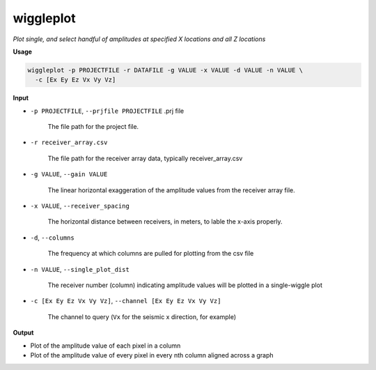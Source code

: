 wiggleplot
########################

*Plot single, and select handful of amplitudes at specified X*
*locations and all Z locations*

**Usage**

.. code-block:: bash

    wiggleplot -p PROJECTFILE -r DATAFILE -g VALUE -x VALUE -d VALUE -n VALUE \
      -c [Ex Ey Ez Vx Vy Vz]


**Input**

* ``-p PROJECTFILE``, ``--prjfile PROJECTFILE`` .prj file

    The file path for the project file.

* ``-r receiver_array.csv``

    The file path for the receiver array data, typically receiver_array.csv

* ``-g VALUE``, ``--gain VALUE``

    The linear horizontal exaggeration of the
    amplitude values from the receiver array file.

* ``-x VALUE``, ``--receiver_spacing``

    The horizontal distance between receivers, in meters, to lable the x-axis properly.

* ``-d``, ``--columns``

    The frequency at which columns are pulled for
    plotting from the csv file

* ``-n VALUE``, ``--single_plot_dist``

    The receiver number (column) indicating amplitude values will
    be plotted in a single-wiggle plot

* ``-c [Ex Ey Ez Vx Vy Vz]``, ``--channel [Ex Ey Ez Vx Vy Vz]``

    The channel to query
    (``Vx`` for the seismic x direction, for example)


**Output**

* Plot of the amplitude value of each pixel in a column
* Plot of the amplitude value of every pixel in every nth column
  aligned across a graph


